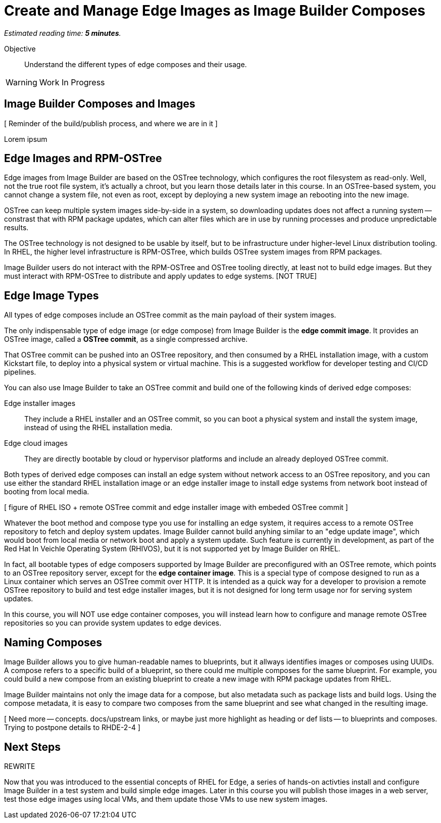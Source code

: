 :time_estimate: 5

= Create and Manage Edge Images as Image Builder Composes

_Estimated reading time: *{time_estimate} minutes*._

Objective::

Understand the different types of edge composes and their usage.

WARNING: Work In Progress

== Image Builder Composes and Images

[ Reminder of the build/publish process, and where we are in it ]

Lorem ipsum

== Edge Images and RPM-OSTree

Edge images from Image Builder are based on the OSTree technology, which configures the root filesystem as read-only. Well, not the true root file system, it's actually a chroot, but you learn those details later in this course. In an OSTree-based system, you cannot change a system file, not even as root, except by deploying a new system image an rebooting into the new image.

OSTree can keep multiple system images side-by-side in a system, so downloading updates does not affect a running system -- constrast that with RPM package updates, which can alter files which are in use by running processes and produce unpredictable results.

The OSTree technology is not designed to be usable by itself, but to be infrastructure under higher-level Linux distribution tooling. In RHEL, the higher level infrastructure is RPM-OSTree, which builds OSTree system images from RPM packages.

Image Builder users do not interact with the RPM-OSTree and OSTree tooling directly, at least not to build edge images. But they must interact with RPM-OSTree to distribute and apply updates to edge systems. [NOT TRUE]

== Edge Image Types

All types of edge composes include an OSTree commit as the main payload of their system images. 

The only indispensable type of edge image (or edge compose) from Image Builder is the *edge commit image*. It provides an OSTree image, called a *OSTree commit*, as a single compressed archive.

That OSTree commit can be pushed into an OSTree repository, and then consumed by a RHEL installation image, with a custom Kickstart file, to deploy into a physical system or virtual machine. This is a suggested workflow for developer testing and CI/CD pipelines.

You can also use Image Builder to take an OSTree commit and build one of the following kinds of derived edge composes:

Edge installer images::

They include a RHEL installer and an OSTree commit, so you can boot a physical system and install the system image, instead of using the RHEL installation media.

Edge cloud images::

They are directly bootable by cloud or hypervisor platforms and include an already deployed OSTree commit.

Both types of derived edge composes can install an edge system without network access to an OSTree repository, and you can use either the standard RHEL installation image or an edge installer image to install edge systems from network boot instead of booting from local media.

[ figure of RHEL ISO + remote OSTree commit and edge installer image with embeded OSTree commit ]

Whatever the boot method and compose type you use for installing an edge system, it requires access to a remote OSTree repository to fetch and deploy system updates. Image Builder cannot build anyhing similar to an "edge update image", which would boot from local media or network boot and apply a system update. Such feature is currently in development, as part of the Red Hat In Veichle Operating System (RHIVOS), but it is not supported yet by Image Builder on RHEL.

In fact, all bootable types of edge composers supported by Image Builder are preconfigured with an OSTree remote, which points to an OSTree repository server, except for the *edge container image*. This is a special type of compose designed to run as a Linux container which serves an OSTree commit over HTTP. It is intended as a quick way for a developer to provision a remote OSTree repository to build and test edge installer images, but it is not designed for long term usage nor for serving system updates.

In this course, you will NOT use edge container composes, you will instead learn how to configure and manage remote OSTree repositories so you can provide system updates to edge devices.

== Naming Composes

Image Builder allows you to give human-readable names to blueprints, but it allways identifies images or composes using UUIDs. A compose refers to a specific build of a blueprint, so there could me multiple composes for the same blueprint. For example, you could build a new compose from an existing blueprint to create a new image with RPM package updates from RHEL.

Image Builder maintains not only the image data for a compose, but also metadata such as package lists and build logs. Using the compose metadata, it is easy to compare two composes from the same blueprint and see what changed in the resulting image.

[ Need more -- concepts. docs/upstream links, or maybe just more highlight as heading or def lists -- to blueprints and composes. Trying to postpone details to RHDE-2-4 ]

== Next Steps

REWRITE 

Now that you was introduced to the essential concepts of RHEL for Edge, a series of hands-on activties install and configure Image Builder in a test system and build simple edge images. Later in this course you will publish those images in a web server, test those edge images using local VMs, and them update those VMs to use new system images.